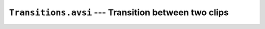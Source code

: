 ``Transitions.avsi`` --- Transition between two clips
=====================================================

.. autoanysrc:: ignoreme
    :src: ../Transitions.avsi
    :analyzer: avisynth

